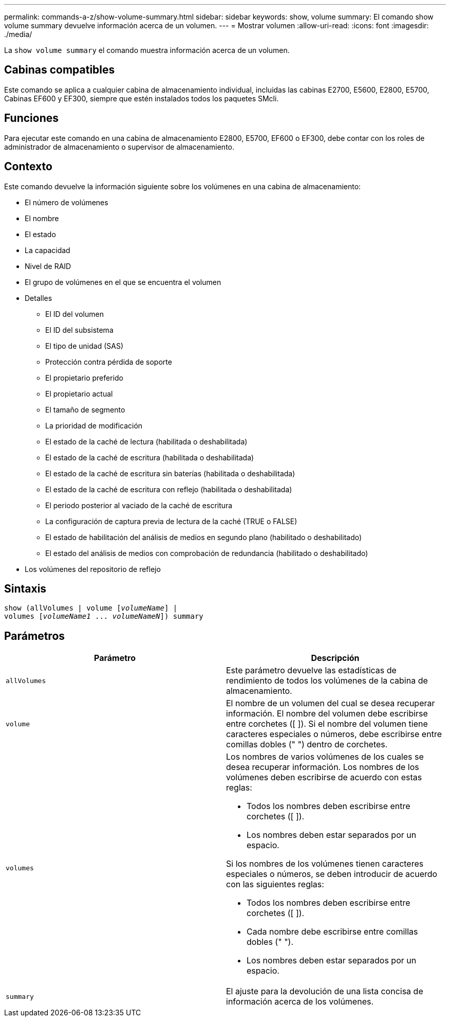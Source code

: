 ---
permalink: commands-a-z/show-volume-summary.html 
sidebar: sidebar 
keywords: show, volume 
summary: El comando show volume summary devuelve información acerca de un volumen. 
---
= Mostrar volumen
:allow-uri-read: 
:icons: font
:imagesdir: ./media/


[role="lead"]
La `show volume summary` el comando muestra información acerca de un volumen.



== Cabinas compatibles

Este comando se aplica a cualquier cabina de almacenamiento individual, incluidas las cabinas E2700, E5600, E2800, E5700, Cabinas EF600 y EF300, siempre que estén instalados todos los paquetes SMcli.



== Funciones

Para ejecutar este comando en una cabina de almacenamiento E2800, E5700, EF600 o EF300, debe contar con los roles de administrador de almacenamiento o supervisor de almacenamiento.



== Contexto

Este comando devuelve la información siguiente sobre los volúmenes en una cabina de almacenamiento:

* El número de volúmenes
* El nombre
* El estado
* La capacidad
* Nivel de RAID
* El grupo de volúmenes en el que se encuentra el volumen
* Detalles
+
** El ID del volumen
** El ID del subsistema
** El tipo de unidad (SAS)
** Protección contra pérdida de soporte
** El propietario preferido
** El propietario actual
** El tamaño de segmento
** La prioridad de modificación
** El estado de la caché de lectura (habilitada o deshabilitada)
** El estado de la caché de escritura (habilitada o deshabilitada)
** El estado de la caché de escritura sin baterías (habilitada o deshabilitada)
** El estado de la caché de escritura con reflejo (habilitada o deshabilitada)
** El periodo posterior al vaciado de la caché de escritura
** La configuración de captura previa de lectura de la caché (TRUE o FALSE)
** El estado de habilitación del análisis de medios en segundo plano (habilitado o deshabilitado)
** El estado del análisis de medios con comprobación de redundancia (habilitado o deshabilitado)


* Los volúmenes del repositorio de reflejo




== Sintaxis

[listing, subs="+macros"]
----
show (allVolumes | volume pass:quotes[[_volumeName_]] |
volumes pass:quotes[[_volumeName1_ ... _volumeNameN_]]) summary
----


== Parámetros

[cols="2*"]
|===
| Parámetro | Descripción 


 a| 
`allVolumes`
 a| 
Este parámetro devuelve las estadísticas de rendimiento de todos los volúmenes de la cabina de almacenamiento.



 a| 
`volume`
 a| 
El nombre de un volumen del cual se desea recuperar información. El nombre del volumen debe escribirse entre corchetes ([ ]). Si el nombre del volumen tiene caracteres especiales o números, debe escribirse entre comillas dobles (" ") dentro de corchetes.



 a| 
`volumes`
 a| 
Los nombres de varios volúmenes de los cuales se desea recuperar información. Los nombres de los volúmenes deben escribirse de acuerdo con estas reglas:

* Todos los nombres deben escribirse entre corchetes ([ ]).
* Los nombres deben estar separados por un espacio.


Si los nombres de los volúmenes tienen caracteres especiales o números, se deben introducir de acuerdo con las siguientes reglas:

* Todos los nombres deben escribirse entre corchetes ([ ]).
* Cada nombre debe escribirse entre comillas dobles (" ").
* Los nombres deben estar separados por un espacio.




 a| 
`summary`
 a| 
El ajuste para la devolución de una lista concisa de información acerca de los volúmenes.

|===